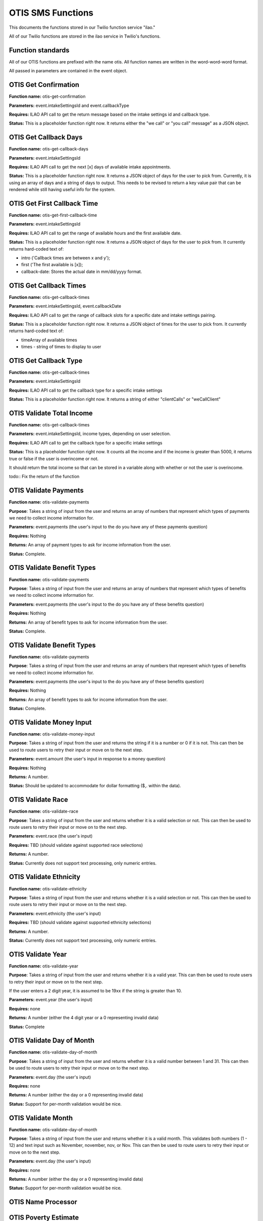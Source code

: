 =====================
OTIS SMS Functions
=====================

This documents the functions stored in our Twilio function service "ilao."

All of our Twilio functions are stored in the ilao service in Twilio's functions.

Function standards
======================
All of our OTIS functions are prefixed with the name otis.  All function names are written in the word-word-word format.

All passed in parameters are contained in the event object.

OTIS Get Confirmation
======================

**Function name:**  otis-get-confirmation

**Parameters:**  event.intakeSettingsId and event.callbackType

**Requires:**  ILAO API call to get the return message based on the intake settings id and callback type.

**Status:**  This is a placeholder function right now.  It returns either the "we call" or "you call" message" as a JSON object.

OTIS Get Callback Days
========================

**Function name:**  otis-get-callback-days

**Parameters:**  event.intakeSettingsId 

**Requires:**  ILAO API call to get the next [x] days of available intake appointments.

**Status:**  This is a placeholder function right now. It returns a JSON object of days for the user to pick from.  Currently, it is using an array of days and a string of days to output.  This needs to be revised to return a key value pair that can be rendered while still having useful info for the system.

OTIS Get First Callback Time
===============================

**Function name:**  otis-get-first-callback-time

**Parameters:**  event.intakeSettingsId 

**Requires:**  ILAO API call to get the range of available hours and the first available date.

**Status:**  This is a placeholder function right now. It returns a JSON object of days for the user to pick from.  It currently returns hard-coded text of:

* intro ('Callback times are between x and y');
* first ('The first available is [x]);
* callback-date: Stores the actual date in mm/dd/yyyy format.

OTIS Get Callback Times
===============================

**Function name:**  otis-get-callback-times

**Parameters:**  event.intakeSettingsId, event.callbackDate

**Requires:**  ILAO API call to get the range of callback slots for a specific date and intake settings pairing.

**Status:**  This is a placeholder function right now. It returns a JSON object of times for the user to pick from.  It currently returns hard-coded text of:

* timeArray of available times
* times - string of times to display to user


OTIS Get Callback Type
===============================

**Function name:**  otis-get-callback-times

**Parameters:**  event.intakeSettingsId

**Requires:**  ILAO API call to get the callback type for a specific intake settings

**Status:**  This is a placeholder function right now. It returns a string of either "clientCalls" or "weCallClient"

OTIS Validate Total Income
===============================

**Function name:**  otis-get-callback-times

**Parameters:**  event.intakeSettingsId, income types, depending on user selection.

**Requires:**  ILAO API call to get the callback type for a specific intake settings

**Status:**  This is a placeholder function right now. It counts all the income and if the income is greater than 5000, it returns true or false if the user is overincome or not.

It should return the total income so that can be stored in a variable along with whether or not the user is overincome.

todo:: Fix the return of the function


OTIS Validate Payments
=========================

**Function name:**  otis-validate-payments

**Purpose**: Takes a string of input from the user and returns an array of numbers that represent which types of payments we need to collect income information for.

**Parameters:**  event.payments (the user's input to the do you have any of these payments question)

**Requires:**  Nothing

**Returns:** An array of payment types to ask for income information from the user.

**Status:**  Complete.  

OTIS Validate Benefit Types
===============================

**Function name:**  otis-validate-payments

**Purpose**: Takes a string of input from the user and returns an array of numbers that represent which types of benefits we need to collect income information for.

**Parameters:**  event.payments (the user's input to the do you have any of these benefits question)

**Requires:**  Nothing

**Returns:** An array of benefit types to ask for income information from the user.

**Status:**  Complete. 

OTIS Validate Benefit Types
===============================

**Function name:**  otis-validate-payments

**Purpose**: Takes a string of input from the user and returns an array of numbers that represent which types of benefits we need to collect income information for.

**Parameters:**  event.payments (the user's input to the do you have any of these benefits question)

**Requires:**  Nothing

**Returns:** An array of benefit types to ask for income information from the user.

**Status:**  Complete. 

OTIS Validate Money Input 
============================
**Function name:**  otis-validate-money-input

**Purpose**: Takes a string of input from the user and returns the string if it is a number or 0 if it is not.  This can then be used to route users to retry their input or move on to the next step.

**Parameters:**  event.amount (the user's input in response to a money question)

**Requires:**  Nothing

**Returns:** A number.

**Status:**  Should be updated to accommodate for dollar formatting ($,. within the data).

OTIS Validate Race
============================
**Function name:**  otis-validate-race

**Purpose**: Takes a string of input from the user and returns whether it is a valid selection or not.  This can then be used to route users to retry their input or move on to the next step.

**Parameters:**  event.race (the user's input)

**Requires:**  TBD (should validate against supported race selections)

**Returns:** A number.

**Status:**  Currently does not support text processing, only numeric entries.

OTIS Validate Ethnicity
============================
**Function name:**  otis-validate-ethnicity

**Purpose**: Takes a string of input from the user and returns whether it is a valid selection or not.  This can then be used to route users to retry their input or move on to the next step.

**Parameters:**  event.ethnicity (the user's input)

**Requires:**  TBD (should validate against supported ethnicity selections)

**Returns:** A number.

**Status:**  Currently does not support text processing, only numeric entries.

OTIS Validate Year
======================
**Function name:**  otis-validate-year

**Purpose**: Takes a string of input from the user and returns whether it is a valid year.  This can then be used to route users to retry their input or move on to the next step.

If the user enters a 2 digit year, it is assumed to be 19xx if the string is greater than 10.

**Parameters:**  event.year (the user's input)

**Requires:** none

**Returns:** A number (either the 4 digit year or a 0 representing invalid data)

**Status:**  Complete

OTIS Validate Day of Month
===============================
**Function name:**  otis-validate-day-of-month

**Purpose**: Takes a string of input from the user and returns whether it is a valid number between 1 and 31.  This can then be used to route users to retry their input or move on to the next step.

**Parameters:**  event.day (the user's input)

**Requires:**  none

**Returns:** A number (either the day or a 0 representing invalid data)

**Status:**  Support for per-month validation would be nice.

OTIS Validate Month
===============================
**Function name:**  otis-validate-day-of-month

**Purpose**: Takes a string of input from the user and returns whether it is a valid month.  This validates both numbers (1 - 12) and text input such as November, november, nov, or Nov.  This can then be used to route users to retry their input or move on to the next step.

**Parameters:**  event.day (the user's input)

**Requires:**  none

**Returns:** A number (either the day or a 0 representing invalid data)

**Status:**  Support for per-month validation would be nice.

OTIS Name Processor
======================

OTIS Poverty Estimate
=======================

**Function name:**  otis-poverty-estimate

**Purpose**: Gets the estimated over-income threshold for users based on household size.

**Parameters:**  event.children and event.adult.  Both should be numbers.

**Requires:**  API call to get poverty income.

**Returns:** A number representing the maximum income to continue.

**Status:**  Support for per-month validation would be nice.


OTIS Zipcode Validate
=======================

**Function name:**  otis-poverty-estimate

**Purpose**: Determines whether a provided zip code is in Illinois or not

**Parameters:**  event.zip

**Requires:**  API call to get region information based on zip code.

**Returns:** A string representing the state.

**Status:** Relies on a JSON object in our static assets (/illinois-regions) that contains the IL regional taxonomy data.

Create Triage User
==========================
**Function name:**  otis-create-triage-user

**Purpose**: Builds a data packet and leverages ILAO's Rest API to create a triage user record on ILAO's website

**Parameters:**  Event object that contains base data; empty or missing values are set to null.  

**Requires:**  Authentication with ILAO's REST OTIS API

**Returns:** UUID representing the triage user.

**Status:** Data packet generates; API integration not built.

OTIS Update Triage User
==========================
**Function name:**  otis-update-triage-user

**Purpose**: Updates a triage user record on ILAO's website based on interactions with the SMS intake system.

**Parameters:**  Event object with data to update; UUID of existing triage user.

**Requires:**  Authentication with ILAO's REST OTIS API

**Returns:** Updated data packet

**Status:** Data packet based on event object generates; API integration not built.

Get Matches
==========================

**Function name:**  otis-get-matches

**Purpose**: 

**Parameters:**  

**Requires:**  

**Returns:** 

**Status:** 

Load marital statuses
==========================
**Function name:**  otis-load-marital-statuses

**Purpose**: Returns list of marital statuses for user to select from. 

**Parameters:** event.langcode (may be null)

**Requires:**  None

**Returns:** A string of marital statuses for display

**Status:** Built for English. Separate array for Spanish exists for translation and will be returned when the langcode = es.

Load languages
==========================
**Function name:**  otis-load-languages

**Purpose**: Returns list of languages for user to select from. 

**Parameters:** event.langcode (may be null)

**Requires:**  None

**Returns:** A string of languages for display

**Status:** Built for English. Separate array for Spanish exists for translation and will be returned when the langcode = es.

Load genders
==========================
**Function name:**  otis-load-genders

**Purpose**: Returns list of genders for user to select from. 

**Parameters:** event.langcode (may be null)

**Requires:**  None

**Returns:** A string of genders for display

**Status:** Built for English. Separate array for Spanish exists for translation and will be returned when the langcode = es.

Load ethnicities
==========================
**Function name:**  otis-load-ethnicity

**Purpose**: Returns list of ethnicity options for user to select from. 

**Parameters:** event.langcode (may be null)

**Requires:**  None

**Returns:** A string of ethnicities for display

**Status:** Built for English. Separate array for Spanish exists for translation and will be returned when the langcode = es.

Load races
==========================
**Function name:**  otis-load-races

**Purpose**: Returns list of races for user to select from. 

**Parameters:** event.langcode (may be null)

**Requires:**  None

**Returns:** A string of races for display

**Status:** Built for English. Separate array for Spanish exists for translation and will be returned when the langcode = es.
